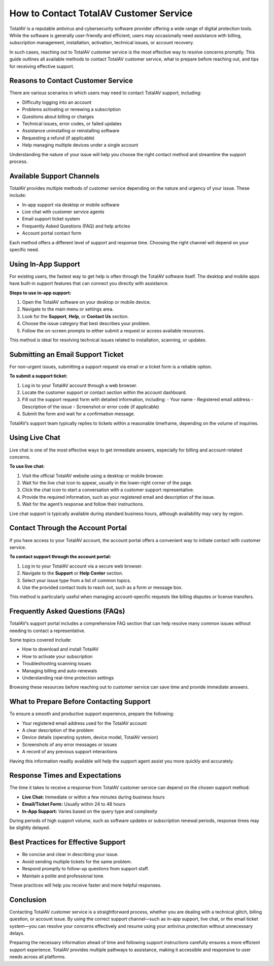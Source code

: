 How to Contact TotalAV Customer Service
=======================================

TotalAV is a reputable antivirus and cybersecurity software provider offering a wide range of digital protection tools. While the software is generally user-friendly and efficient, users may occasionally need assistance with billing, subscription management, installation, activation, technical issues, or account recovery.

.. image:: service.gif
   :alt: My Project Logo
   :width: 400px
   :align: center
   :target: https://accuratelivechat.com
  
In such cases, reaching out to TotalAV customer service is the most effective way to resolve concerns promptly. This guide outlines all available methods to contact TotalAV customer service, what to prepare before reaching out, and tips for receiving effective support.

Reasons to Contact Customer Service
-----------------------------------

There are various scenarios in which users may need to contact TotalAV support, including:

- Difficulty logging into an account
- Problems activating or renewing a subscription
- Questions about billing or charges
- Technical issues, error codes, or failed updates
- Assistance uninstalling or reinstalling software
- Requesting a refund (if applicable)
- Help managing multiple devices under a single account

Understanding the nature of your issue will help you choose the right contact method and streamline the support process.

Available Support Channels
--------------------------

TotalAV provides multiple methods of customer service depending on the nature and urgency of your issue. These include:

- In-app support via desktop or mobile software
- Live chat with customer service agents
- Email support ticket system
- Frequently Asked Questions (FAQ) and help articles
- Account portal contact form

Each method offers a different level of support and response time. Choosing the right channel will depend on your specific need.

Using In-App Support
---------------------

For existing users, the fastest way to get help is often through the TotalAV software itself. The desktop and mobile apps have built-in support features that can connect you directly with assistance.

**Steps to use in-app support:**

1. Open the TotalAV software on your desktop or mobile device.
2. Navigate to the main menu or settings area.
3. Look for the **Support**, **Help**, or **Contact Us** section.
4. Choose the issue category that best describes your problem.
5. Follow the on-screen prompts to either submit a request or access available resources.

This method is ideal for resolving technical issues related to installation, scanning, or updates.

Submitting an Email Support Ticket
----------------------------------

For non-urgent issues, submitting a support request via email or a ticket form is a reliable option.

**To submit a support ticket:**

1. Log in to your TotalAV account through a web browser.
2. Locate the customer support or contact section within the account dashboard.
3. Fill out the support request form with detailed information, including:
   - Your name
   - Registered email address
   - Description of the issue
   - Screenshot or error code (if applicable)
4. Submit the form and wait for a confirmation message.

TotalAV’s support team typically replies to tickets within a reasonable timeframe, depending on the volume of inquiries.

Using Live Chat
---------------

Live chat is one of the most effective ways to get immediate answers, especially for billing and account-related concerns.

**To use live chat:**

1. Visit the official TotalAV website using a desktop or mobile browser.
2. Wait for the live chat icon to appear, usually in the lower-right corner of the page.
3. Click the chat icon to start a conversation with a customer support representative.
4. Provide the required information, such as your registered email and description of the issue.
5. Wait for the agent’s response and follow their instructions.

Live chat support is typically available during standard business hours, although availability may vary by region.

Contact Through the Account Portal
----------------------------------

If you have access to your TotalAV account, the account portal offers a convenient way to initiate contact with customer service.

**To contact support through the account portal:**

1. Log in to your TotalAV account via a secure web browser.
2. Navigate to the **Support** or **Help Center** section.
3. Select your issue type from a list of common topics.
4. Use the provided contact tools to reach out, such as a form or message box.

This method is particularly useful when managing account-specific requests like billing disputes or license transfers.

Frequently Asked Questions (FAQs)
---------------------------------

TotalAV’s support portal includes a comprehensive FAQ section that can help resolve many common issues without needing to contact a representative.

Some topics covered include:

- How to download and install TotalAV
- How to activate your subscription
- Troubleshooting scanning issues
- Managing billing and auto-renewals
- Understanding real-time protection settings

Browsing these resources before reaching out to customer service can save time and provide immediate answers.

What to Prepare Before Contacting Support
-----------------------------------------

To ensure a smooth and productive support experience, prepare the following:

- Your registered email address used for the TotalAV account
- A clear description of the problem
- Device details (operating system, device model, TotalAV version)
- Screenshots of any error messages or issues
- A record of any previous support interactions

Having this information readily available will help the support agent assist you more quickly and accurately.

Response Times and Expectations
-------------------------------

The time it takes to receive a response from TotalAV customer service can depend on the chosen support method:

- **Live Chat:** Immediate or within a few minutes during business hours
- **Email/Ticket Form:** Usually within 24 to 48 hours
- **In-App Support:** Varies based on the query type and complexity

During periods of high support volume, such as software updates or subscription renewal periods, response times may be slightly delayed.

Best Practices for Effective Support
------------------------------------

- Be concise and clear in describing your issue.
- Avoid sending multiple tickets for the same problem.
- Respond promptly to follow-up questions from support staff.
- Maintain a polite and professional tone.

These practices will help you receive faster and more helpful responses.

Conclusion
----------

Contacting TotalAV customer service is a straightforward process, whether you are dealing with a technical glitch, billing question, or account issue. By using the correct support channel—such as in-app support, live chat, or the email ticket system—you can resolve your concerns effectively and resume using your antivirus protection without unnecessary delays.

Preparing the necessary information ahead of time and following support instructions carefully ensures a more efficient support experience. TotalAV provides multiple pathways to assistance, making it accessible and responsive to user needs across all platforms.
